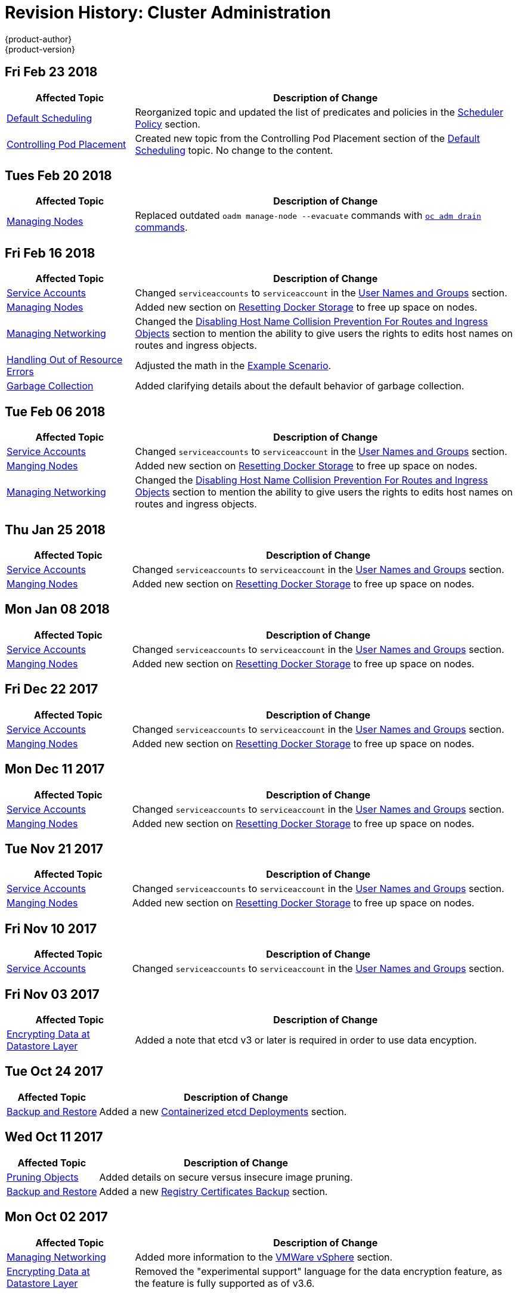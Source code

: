 [[admin-guide-revhistory-admin-guide]]
= Revision History: Cluster Administration
{product-author}
{product-version}
:data-uri:
:icons:
:experimental:

// do-release: revhist-tables

== Fri Feb 23 2018

// tag::admin_guide_fri_feb_23_2018[]
[cols="1,3",options="header"]
|===

|Affected Topic |Description of Change
//Fri Feb 23 2018
n|xref:../admin_guide/scheduler.adoc#admin-guide-scheduler[Default Scheduling]
|Reorganized topic and updated the list of predicates and policies in the xref:../admin_guide/scheduler.adoc#scheduler-policy[Scheduler Policy] section.

|xref:../admin_guide/pod_placement.adoc#controlling-pod-placement[Controlling Pod Placement]
|Created new topic from the Controlling Pod Placement section of the xref:../admin_guide/scheduler.adoc#admin-guide-scheduler[Default Scheduling] topic. No change to the content. 
|===

// end::admin_guide_fri_feb_23_2018[]]


== Tues Feb 20 2018

// tag::admin_guide_tues_feb_20_2018[]
[cols="1,3",options="header"]
|===

|Affected Topic |Description of Change
//Tues Feb 20 2018
n|xref:../admin_guide/manage_nodes.adoc#admin-guide-manage-nodes[Managing Nodes]
|Replaced outdated `oadm manage-node --evacuate` commands with xref:../admin_guide/manage_nodes.adoc#evacuating-pods-on-nodes[`oc adm drain` commands].
|===

// end::admin_guide_tues_feb_20_2018[]]

== Fri Feb 16 2018

// tag::admin_guide_fri_feb_16_2018[]
[cols="1,3",options="header"]
|===

|Affected Topic |Description of Change
//Fri Feb 16 2018
n|xref:../admin_guide/service_accounts.adoc#admin-sa-user-names-and-groups[Service Accounts]
| Changed `serviceaccounts` to `serviceaccount` in the xref:../service_accounts.adoc#admin-sa-user-names-and-groups[User Names and Groups] section.

|xref:../admin_guide/manage_nodes.adoc#admin-guide-manage-nodes[Managing Nodes]
|Added new section on xref:../admin_guide/manage_nodes.adoc#managing-nodes-docker-reset[Resetting Docker Storage] to free up space on nodes.

|xref:../admin_guide/managing_networking.adoc#admin-guide-manage-networking[Managing Networking]
|Changed the xref:../admin_guide/managing_networking.adoc#admin-guide-disabling-hostname-collision[Disabling Host Name Collision Prevention For Routes and Ingress Objects] section to mention the ability to give users the rights to edits host names on routes and ingress objects.

|xref:../admin_guide/out_of_resource_handling.adoc#admin-guide-handling-out-of-resource-errors[Handling Out of Resource Errors]
|Adjusted the math in the xref:../admin_guide/out_of_resource_handling.adoc#out-of-resource-schedulable-resources-and-eviction-policies[Example Scenario].

|xref:../admin_guide/garbage_collection.adoc#admin-guide-garbage-collection[Garbage Collection]
|Added clarifying details about the default behavior of garbage collection.



|===

// end::admin_guide_fri_feb_16_2018[]
== Tue Feb 06 2018

// tag::admin_guide_tue_feb_06_2018[]
[cols="1,3",options="header"]
|===

|Affected Topic |Description of Change
//Tue Feb 06 2018
n|xref:../admin_guide/service_accounts.adoc#admin-sa-user-names-and-groups[Service Accounts]
| Changed `serviceaccounts` to `serviceaccount` in the xref:../service_accounts.adoc#admin-sa-user-names-and-groups[User Names and Groups] section.

|xref:../admin_guide/manage_nodes.adoc#admin-guide-manage-nodes[Manging Nodes]
|Added new section on xref:../admin_guide/manage_nodes.adoc#managing-nodes-docker-reset[Resetting Docker Storage] to free up space on nodes.

|xref:../admin_guide/managing_networking.adoc#admin-guide-manage-networking[Managing Networking]
|Changed the xref:../admin_guide/managing_networking.adoc#admin-guide-disabling-hostname-collision[Disabling Host Name Collision Prevention For Routes and Ingress Objects] section to mention the ability to give users the rights to edits host names on routes and ingress objects.



|===

// end::admin_guide_tue_feb_06_2018[]
== Thu Jan 25 2018

// tag::admin_guide_thu_jan_25_2018[]
[cols="1,3",options="header"]
|===

|Affected Topic |Description of Change
//Thu Jan 25 2018
n|xref:../admin_guide/service_accounts.adoc#admin-sa-user-names-and-groups[Service Accounts]
| Changed `serviceaccounts` to `serviceaccount` in the xref:../service_accounts.adoc#admin-sa-user-names-and-groups[User Names and Groups] section.

|xref:../admin_guide/manage_nodes.adoc#admin-guide-manage-nodes[Manging Nodes]
|Added new section on xref:../admin_guide/manage_nodes.adoc#managing-nodes-docker-reset[Resetting Docker Storage] to free up space on nodes.



|===

// end::admin_guide_thu_jan_25_2018[]
== Mon Jan 08 2018

// tag::admin_guide_mon_jan_08_2018[]
[cols="1,3",options="header"]
|===

|Affected Topic |Description of Change
//Mon Jan 08 2018
n|xref:../admin_guide/service_accounts.adoc#admin-sa-user-names-and-groups[Service Accounts]
| Changed `serviceaccounts` to `serviceaccount` in the xref:../service_accounts.adoc#admin-sa-user-names-and-groups[User Names and Groups] section.

|xref:../admin_guide/manage_nodes.adoc#admin-guide-manage-nodes[Manging Nodes]
|Added new section on xref:../admin_guide/manage_nodes.adoc#managing-nodes-docker-reset[Resetting Docker Storage] to free up space on nodes.



|===

// end::admin_guide_mon_jan_08_2018[]
== Fri Dec 22 2017

// tag::admin_guide_fri_dec_22_2017[]
[cols="1,3",options="header"]
|===

|Affected Topic |Description of Change
//Fri Dec 22 2017
n|xref:../admin_guide/service_accounts.adoc#admin-sa-user-names-and-groups[Service Accounts]
| Changed `serviceaccounts` to `serviceaccount` in the xref:../service_accounts.adoc#admin-sa-user-names-and-groups[User Names and Groups] section.

|xref:../admin_guide/manage_nodes.adoc#admin-guide-manage-nodes[Manging Nodes]
|Added new section on xref:../admin_guide/manage_nodes.adoc#managing-nodes-docker-reset[Resetting Docker Storage] to free up space on nodes.



|===

// end::admin_guide_fri_dec_22_2017[]
== Mon Dec 11 2017

// tag::admin_guide_mon_dec_11_2017[]
[cols="1,3",options="header"]
|===

|Affected Topic |Description of Change
//Mon Dec 11 2017
n|xref:../admin_guide/service_accounts.adoc#admin-sa-user-names-and-groups[Service Accounts]
| Changed `serviceaccounts` to `serviceaccount` in the xref:../service_accounts.adoc#admin-sa-user-names-and-groups[User Names and Groups] section.

|xref:../admin_guide/manage_nodes.adoc#admin-guide-manage-nodes[Manging Nodes]
|Added new section on xref:../admin_guide/manage_nodes.adoc#managing-nodes-docker-reset[Resetting Docker Storage] to free up space on nodes.



|===

// end::admin_guide_mon_dec_11_2017[]
== Tue Nov 21 2017

// tag::admin_guide_tue_nov_21_2017[]
[cols="1,3",options="header"]
|===

|Affected Topic |Description of Change
//Tue Nov 21 2017
|xref:../admin_guide/service_accounts.adoc#admin-sa-user-names-and-groups[Service Accounts]
| Changed `serviceaccounts` to `serviceaccount` in the xref:../service_accounts.adoc#admin-sa-user-names-and-groups[User Names and Groups] section.

|xref:../admin_guide/manage_nodes.adoc#admin-guide-manage-nodes[Manging Nodes]
|Added new section on xref:../admin_guide/manage_nodes.adoc#managing-nodes-docker-reset[Resetting Docker Storage] to free up space on nodes.



|===

// end::admin_guide_tue_nov_21_2017[]
== Fri Nov 10 2017

// tag::admin_guide_fri_nov_10_2017[]
[cols="1,3",options="header"]
|===

|Affected Topic |Description of Change
//Fri Nov 10 2017
|xref:../admin_guide/service_accounts.adoc#admin-guide-service-accounts[Service Accounts]
| Changed `serviceaccounts` to `serviceaccount` in the xref:../admin_guide/service_accounts.adoc#admin-sa-user-names-and-groups[User Names and Groups] section.



|===

// end::admin_guide_fri_nov_10_2017[]
== Fri Nov 03 2017

// tag::admin_guide_fri_nov_03_2017[]
[cols="1,3",options="header"]
|===

|Affected Topic |Description of Change
//Fri Nov 03 2017
|xref:../admin_guide/encrypting_data.adoc#admin-guide-encrypting-data-at-datastore[Encrypting Data at Datastore Layer]
|Added a note that etcd v3 or later is required in order to use data encyption.



|===

// end::admin_guide_fri_nov_03_2017[]
== Tue Oct 24 2017

// tag::admin_guide_tue_oct_24_2017[]
[cols="1,3",options="header"]
|===

|Affected Topic |Description of Change
//Tue Oct 24 2017
|xref:../admin_guide/backup_restore.adoc#admin-guide-backup-and-restore[Backup and Restore]
|Added a new xref:../admin_guide/backup_restore.adoc#backup-containerized-etcd-deployments[Containerized etcd Deployments] section.



|===

// end::admin_guide_tue_oct_24_2017[]
== Wed Oct 11 2017

// tag::admin_guide_wed_oct_11_2017[]
[cols="1,3",options="header"]
|===

|Affected Topic |Description of Change
//Wed Oct 11 2017
|xref:../admin_guide/pruning_resources.adoc#admin-guide-pruning-resources[Pruning Objects]
|Added details on secure versus insecure image pruning.

|xref:../admin_guide/backup_restore.adoc#admin-guide-backup-and-restore[Backup and Restore]
|Added a new xref:../admin_guide/backup_restore.adoc#registry-certificates-backup[Registry Certificates Backup] section.



|===

// end::admin_guide_wed_oct_11_2017[]

== Mon Oct 02 2017

// tag::admin_guide_mon_oct_02_2017[]
[cols="1,3",options="header"]
|===

|Affected Topic |Description of Change
//Mon Oct 02 2017
|xref:../admin_guide/managing_networking.adoc#admin-guide-manage-networking[Managing Networking]
|Added more information to the xref:../admin_guide/managing_networking.adoc#admin-guide-limit-pod-access-important-deployment-considerations[VMWare vSphere] section.

|xref:../admin_guide/encrypting_data.adoc#admin-guide-encrypting-data-at-datastore[Encrypting Data at Datastore Layer]
|Removed the "experimental support" language for the data encryption feature, as the feature is fully supported as of v3.6.



|===

// end::admin_guide_mon_oct_02_2017[]
== Mon Sep 18 2017

// tag::admin_guide_mon_sep_18_2017[]
[cols="1,3",options="header"]
|===

|Affected Topic |Description of Change
//Mon Sep 18 2017
|xref:../admin_guide/diagnostics_tool.adoc#admin-guide-diagnostics-tool[Diagnostics Tool]
|Added more information about tool usage to the xref:../admin_guide/diagnostics_tool.adoc#admin-guide-using-the-diagnostics-tool[Using the Diagnostics Tool] section.

|xref:../admin_guide/opaque_integer_resources.adoc#admin-guide-opaque-resources[Opaque Integer Resources]
|Moved information on opaque integer resources to Administrator Guide

|xref:../admin_guide/limits.adoc#admin-guide-limits[Setting Limit Ranges]
|Added link to information on how CPU and memory are calculated.



|===

// end::admin_guide_mon_sep_18_2017[]
== Fri Sep 08 2017

// tag::admin_guide_fri_sep_08_2017[]
[cols="1,3",options="header"]
|===

|Affected Topic |Description of Change
//Fri Sep 08 2017

|xref:../admin_guide/encrypting_data.adoc#admin-guide-encrypting-data-at-datastore[Encrypting Data at Datastore Layer]
|New topic on how to enable and configure encryption of secret data at the datastore layer.

|===

// end::admin_guide_fri_sep_08_2017[]

== Tue Aug 29 2017

// tag::admin_guide_tue_aug_29_2017[]
[cols="1,3",options="header"]
|===

|Affected Topic |Description of Change
//Tue Aug 29 2017
|xref:../admin_guide/image_policy.adoc#admin-guide-image-policy[Image Policy]
|Added note clarifying the need for the image prefix to set the default registry string in the xref:../admin_guide/image_policy.adoc#image-policy-configuring-the-image-policy-admission-plug-in[Configuring the ImagePolicy Admission Plug-in] section.

|xref:../admin_guide/pruning_resources.adoc#admin-guide-pruning-resources[Pruning Objects]
|Added valid units of measurement for `--keep-younger-than`.

|xref:../admin_guide/sdn_troubleshooting.adoc#admin-guide-sdn-troubleshooting[Troubleshooting OpenShift SDN]
|Changed the Further Help section to xref:../admin_guide/sdn_troubleshooting.adoc#sdn-troubleshooting-diagnostics-tool[Finding Network Issues Using the Diagnostics Tool] and added information about the Diagnostic Tool.

|xref:../admin_guide/sdn_troubleshooting.adoc#admin-guide-sdn-troubleshooting[Troubleshooting OpenShift SDN]
|Corrected `vxlan0` to `vxlan_sys_4789` in the xref:../admin_guide/sdn_troubleshooting.adoc#debugging-local-networking[Debugging Local Networking] section.

|===

// end::admin_guide_tue_aug_29_2017[]
== Tue Aug 22 2017

// tag::admin_guide_tue_aug_22_2017[]
[cols="1,3",options="header"]
|===

|Affected Topic |Description of Change
//Tue Aug 22 2017
|xref:../admin_guide/managing_networking.adoc#admin-guide-manage-networking[Managing Networking]
|Added admonition to the xref:../admin_guide/managing_networking.adoc#admin-guide-limit-pod-access-egress-router[Using an Egress Router to Allow External Resources to Recognize Pod Traffic] section about Amazon AWS not working with the egress router.

|xref:../admin_guide/diagnostics_tool.adoc#admin-guide-diagnostics-tool[Diagnostics Tool]
|Enhanced the xref:../admin_guide/diagnostics_tool.adoc#ansible-based-tooling-health-checks[Ansible-based Health Checks] section with information on running via ansible-playbook or Docker CLI.



|===

// end::admin_guide_tue_aug_22_2017[]

== Mon Aug 14 2017

// tag::admin_guide_mon_aug_14_2017[]
[cols="1,3",options="header"]
|===

|Affected Topic |Description of Change
//Mon Aug 14 2017

|xref:../admin_guide/garbage_collection.adoc#admin-guide-garbage-collection[Garbage Collection]
|Changed the `image-gc-high-threshold` default value to 85 from 90.

|xref:../admin_guide/high_availability.adoc#admin-guide-high-availability[High Availability]
|Added verbiage clarifying the example outlined in the xref:../admin_guide/high_availability.adoc#configuring-a-highly-available-service[Configuring a Highly-available Service] section.

|===

// end::admin_guide_mon_aug_14_2017[]

== Wed Aug 09 2017

{product-title} {product-version} Initial Release

// tag::admin_guide_wed_aug_09_2017[]
[cols="1,3",options="header"]
|===

|Affected Topic |Description of Change
//Wed Aug 09 2017

|xref:../admin_guide/managing_pods.adoc#admin-guide-manage-pods[Managing Pods]
|Added information about allowing domain names in `EgressNetworkPolicy`.

.7+.^|xref:../admin_guide/managing_networking.adoc#admin-guide-manage-networking[Managing Networking]
|Added an admonition about DNS and egress network policy to the xref:../admin_guide/managing_networking.adoc#admin-guide-limit-pod-access-egress[Using an Egress Firewall to Limit Access to External Resources] section.
|Added procedure to the xref:../admin_guide/managing_networking.adoc#admin-guide-networking-networkpolicy[Enabling NetworkPolicy] section.
|Removed the Technology Preview designation for SDN Multicast.
|Added the xref:../admin_guide/managing_networking.adoc#admin-guide-limit-pod-access-iptables[Using iptables Rules to Limit Access to External Resources] section, and various edits.
|Added a note about limitations with the egress network policy.
|Added the xref:../admin_guide/managing_networking.adoc#admin-guide-egress-router-modes[Egress Router Modes], xref:../admin_guide/managing_networking.adoc#admin-guide-manage-pods-egress-router-multi-destination[Redirecting to Multiple Destinations], xref:../admin_guide/managing_networking.adoc#admin-guide-manage-pods-egress-router-configmap[Using a ConfigMap to specify EGRESS_DESTINATION], and xref:../admin_guide/managing_networking.adoc#admin-guide-deploying-an-egress-router-pod[Deploying an Egress Router Pod in Redirect Mode] sections, as well as various content changes.
|Added the xref:../admin_guide/managing_networking.adoc#admin-guide-disabling-hostname-collision[Disabling Host Name Collision Prevention For Ingress Objects] section.

|xref:../admin_guide/image_policy.adoc#admin-guide-image-policy[Image Policy]
|Added details about using image streams in Kubernetes resources.

|xref:../admin_guide/image_signatures.adoc#admin-guide-image-signatures[Image Signatures]
|Added the xref:../admin_guide/image_signatures.adoc#verifying-image-signatures-using-openshift-cli[Verifying Image Signatures Using OpenShift CLI] section.

|xref:../admin_guide/scheduling/index.adoc#admin-guide-scheduling-index[Scheduling]
|Added subsections for new scheduling features. Moved the current Scheduling topic into section as xref:../admin_guide/scheduling/scheduler.adoc#admin-guide-scheduler[Default Scheduling].

|xref:../admin_guide/quota.adoc#admin-guide-quota[Setting Quotas]
|Added list of storage resources that can be managed by quota to the xref:../admin_guide/quota.adoc#managed-by-quota[Resources Managed by Quota] section and added gold and bronze storage classes to `storage-consumption.yaml` example.

|xref:../admin_guide/pruning_resources.adoc#admin-guide-pruning-resources[Pruning Objects]
|Added note to xref:../admin_guide/pruning_resources.adoc#pruning-builds[Pruning Builds] linking to the xref:../dev_guide/builds/advanced_build_operations.adoc#build-pruning[Build Pruning] section.

.2+.^|xref:../admin_guide/overcommit.adoc#admin-guide-overcommit[Overcommitting]
|Added the xref:../admin_guide/overcommit.adoc#tune-buffer-chunk-limit[Tune Buffer Chunk Limit] section.
|Added new section on xref:../admin_guide/overcommit.adoc#configuring-reserve-resources[reserving resources for pods based on QOS level].

|xref:../admin_guide/router.adoc#admin-guide-router[Monitoring and Debugging Routers]
|Described the `ROUTER_SYSLOG_FORMAT` environment variable.

|xref:../admin_guide/diagnostics_tool.adoc#admin-guide-diagnostics-tool[Diagnostics Tool]
|Added xref:../admin_guide/diagnostics_tool.adoc#ansible-based-tooling-health-checks[Additional Diagnostic Checks via Ansible] section.

|xref:../admin_guide/cluster_capacity.adoc#admin-guide-cluster-capacity[Analyzing Cluster Capacity]
|Added the Analyzing Cluster Capacity file.

|===

// end::admin_guide_wed_aug_09_2017[]
